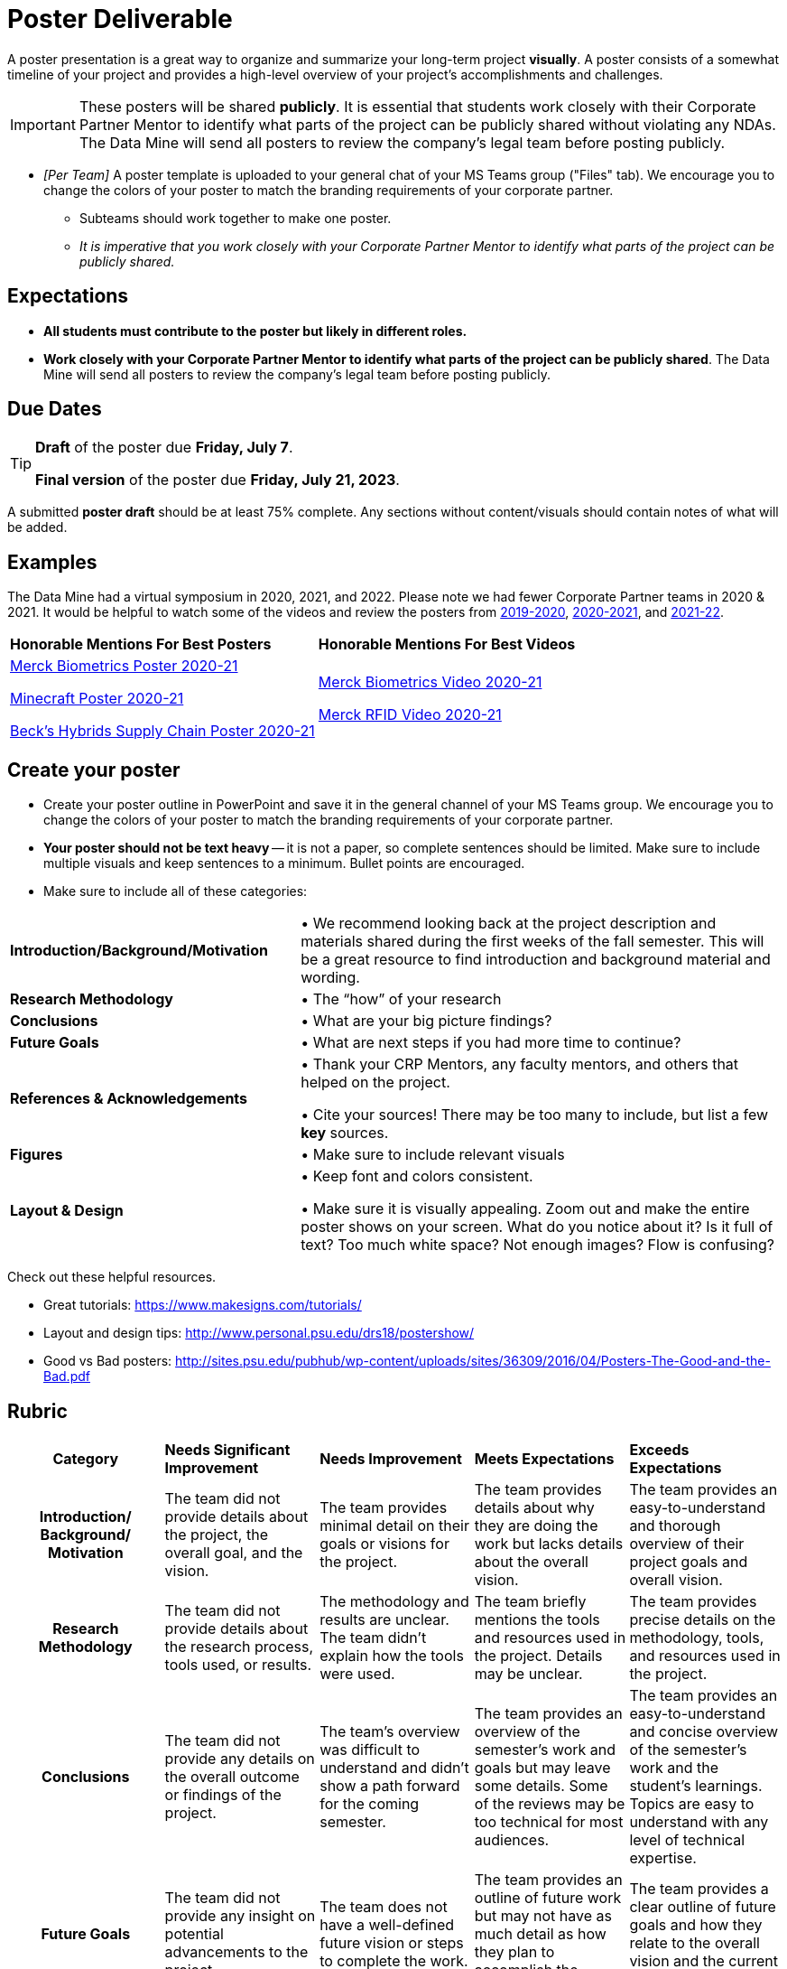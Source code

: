 = Poster Deliverable

A poster presentation is a great way to organize and summarize your long-term project *visually*. A poster consists of a somewhat timeline of your project and provides a high-level overview of your project's accomplishments and challenges.

[IMPORTANT]
====
These posters will be shared *publicly*. It is essential that students work closely with their Corporate Partner Mentor to identify what parts of the project can be publicly shared without violating any NDAs. The Data Mine will send all posters to review the company's legal team before posting publicly. 
====

* _[Per Team]_ A poster template is uploaded to your general chat of your MS Teams group ("Files" tab). We encourage you to change the colors of your poster to match the branding requirements of your corporate partner.
** Subteams should work together to make one poster. 
** _It is imperative that you work closely with your Corporate Partner Mentor to identify what parts of the project can be publicly shared._

== Expectations

* *All students must contribute to the poster but likely in different roles.*
* *Work closely with your Corporate Partner Mentor to identify what parts of the project can be publicly shared*. The Data Mine will send all posters to review the company's legal team before posting publicly. 

== Due Dates

[TIP]
====
*Draft* of the poster due *Friday, July 7*. 

*Final version* of the poster due *Friday, July 21, 2023*.

====

A submitted *poster draft* should be at least 75% complete. Any sections without content/visuals should contain notes of what will be added. 

== Examples
The Data Mine had a virtual symposium in 2020, 2021, and 2022. Please note we had fewer Corporate Partner teams in 2020 & 2021.  It would be helpful to watch some of the videos and review the posters from link:https://datamine.purdue.edu/symposium/welcome2020.html[2019-2020], link:https://datamine.purdue.edu/symposium/welcome2021.html[2020-2021], and link:https://datamine.purdue.edu/symposium/welcome2022.html[2021-22].


[cols="^.^1,^.^1]
|===

|*Honorable Mentions For Best Posters* |*Honorable Mentions For Best Videos* 

| link:https://datamine.purdue.edu/corporate/merck/[Merck Biometrics Poster 2020-21]

 link:https://datamine.purdue.edu/corporate/minecraft/[Minecraft Poster 2020-21]

 link:https://datamine.purdue.edu/corporate/becks/[Beck's Hybrids Supply Chain Poster 2020-21]
| link:https://datamine.purdue.edu/corporate/merck/[Merck Biometrics Video 2020-21]

 link:https://datamine.purdue.edu/corporate/merck/[Merck RFID Video 2020-21]


|===

== Create your poster

* Create your poster outline in PowerPoint and save it in the general channel of your MS Teams group. We encourage you to change the colors of your poster to match the branding requirements of your corporate partner.
* *Your poster should not be text heavy* -- it is not a paper, so complete sentences should be limited. Make sure to include multiple visuals and keep sentences to a minimum. Bullet points are encouraged.    
* Make sure to include all of these categories:

[cols="3,5"]
|===

|*Introduction/Background/Motivation* |• We recommend looking back at the project description and materials shared during the first weeks of the fall semester. This will be a great resource to find introduction and background material and wording.
|*Research Methodology* |• The “how” of your research
|*Conclusions* |• What are your big picture findings? 
|*Future Goals* | • What are next steps if you had more time to continue? 
|*References & Acknowledgements* | • Thank your CRP Mentors, any faculty mentors, and others that helped on the project.

• Cite your sources! There may be too many to include, but list a few
*key* sources. 
|*Figures* | • Make sure to include relevant visuals
|*Layout & Design* | • Keep font and colors consistent.

• Make sure it is visually appealing. Zoom out and make the entire poster shows on your screen. What do you notice about it? Is it full of text? Too much white space? Not enough images? Flow is confusing?
 
|===


Check out these helpful resources.

* Great tutorials: https://www.makesigns.com/tutorials/
* Layout and design tips: http://www.personal.psu.edu/drs18/postershow/
* Good vs Bad posters: http://sites.psu.edu/pubhub/wp-content/uploads/sites/36309/2016/04/Posters-The-Good-and-the-Bad.pdf 



== Rubric

[cols="^.^2h,^.^2,^.^2,^.^2,^.^2"]
|===

|*Category* |*Needs Significant Improvement* |*Needs Improvement* |*Meets Expectations* |*Exceeds Expectations*

|*Introduction/ Background/ Motivation* 
|The team did not provide details about the project, the overall goal, and the vision.	
|The team provides minimal detail on their goals or visions for the project.	
|The team provides details about why they are doing the work but lacks details about the overall vision.|The team provides an easy-to-understand and thorough overview of their project goals and overall vision. 

|*Research Methodology*
|The team did not provide details about the research process, tools used, or results.	
|The methodology and results are unclear. The team didn’t explain how the tools were used.	
|The team briefly mentions the tools and resources used in the project. Details may be unclear.	
|The team provides precise details on the methodology, tools, and resources used in the project.

|*Conclusions* 
|The team did not provide any details on the overall outcome or findings of the project.	
|The team’s overview was difficult to understand and didn’t show a path forward for the coming semester. 	
|The team provides an overview of the semester’s work and goals but may leave some details. Some of the reviews may be too technical for most audiences. 	
|The team provides an easy-to-understand and concise overview of the semester’s work and the student’s learnings. Topics are easy to understand with any level of technical expertise.

|*Future Goals* 
|The team did not provide any insight on potential advancements to the project.	
|The team does not have a well-defined future vision or steps to complete the work. 	
|The team provides an outline of future work but may not have as much detail as how they plan to accomplish the milestones. 	
|The team provides a clear outline of future goals and how they relate to the overall vision and the current semester’s work. 

|*Reference and Acknowledgments* 
|The acknowledgment section is missing.	
|The team did not list any additional contributions or support for the project. (And it’s known that other parties supported them.)	
|The team listed contributors in an “Acknowledgement” section. 	
|The team was sure to call out anyone who helped support the team or contribute to the project. 

|*Figures* 
|Little visualizations to convey content shared.	
|Many visualizations don’t seem to be related to the subject at all. 	
|Visualizations are good but may not always be related directly to the topic. Some are a bit confusing to interpret. 	
|Visualizations are compelling and help to drive the story and user understanding. 

|*Layout and Design* 
|The presentation lacks a layout and design that attracts the audience. 	
|The presentation is poorly designed, confusing, and distracting. Topics are hard to follow, and the work doesn’t appear professional. 	
|The presentation is professionally done and easy to understand. Flow and color selections need improvements. 	
|The presentation is concise and compelling. It’s easy to read and understand quickly. 

|*Overall Feedback & Comments* 
4+|


|===
